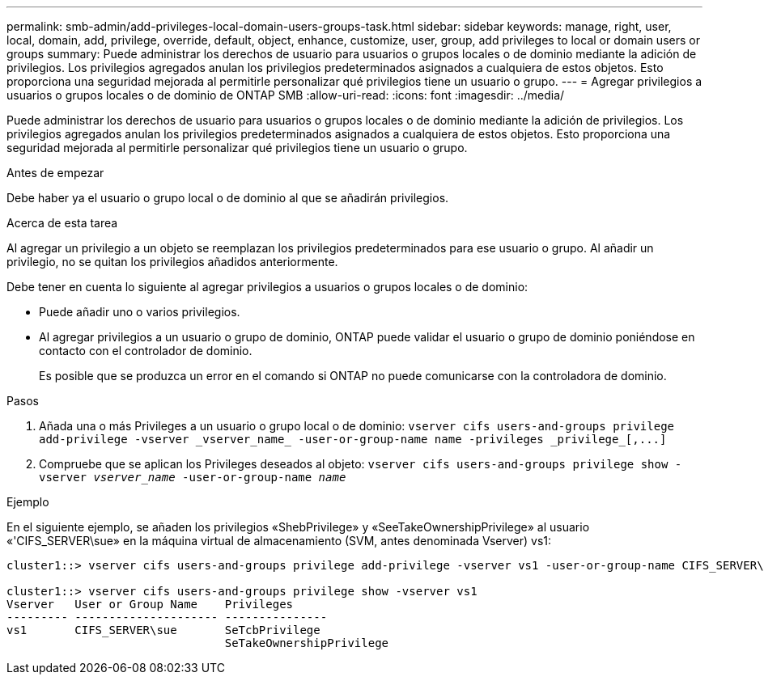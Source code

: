 ---
permalink: smb-admin/add-privileges-local-domain-users-groups-task.html 
sidebar: sidebar 
keywords: manage, right, user, local, domain, add, privilege, override, default, object, enhance, customize, user, group, add privileges to local or domain users or groups 
summary: Puede administrar los derechos de usuario para usuarios o grupos locales o de dominio mediante la adición de privilegios. Los privilegios agregados anulan los privilegios predeterminados asignados a cualquiera de estos objetos. Esto proporciona una seguridad mejorada al permitirle personalizar qué privilegios tiene un usuario o grupo. 
---
= Agregar privilegios a usuarios o grupos locales o de dominio de ONTAP SMB
:allow-uri-read: 
:icons: font
:imagesdir: ../media/


[role="lead"]
Puede administrar los derechos de usuario para usuarios o grupos locales o de dominio mediante la adición de privilegios. Los privilegios agregados anulan los privilegios predeterminados asignados a cualquiera de estos objetos. Esto proporciona una seguridad mejorada al permitirle personalizar qué privilegios tiene un usuario o grupo.

.Antes de empezar
Debe haber ya el usuario o grupo local o de dominio al que se añadirán privilegios.

.Acerca de esta tarea
Al agregar un privilegio a un objeto se reemplazan los privilegios predeterminados para ese usuario o grupo. Al añadir un privilegio, no se quitan los privilegios añadidos anteriormente.

Debe tener en cuenta lo siguiente al agregar privilegios a usuarios o grupos locales o de dominio:

* Puede añadir uno o varios privilegios.
* Al agregar privilegios a un usuario o grupo de dominio, ONTAP puede validar el usuario o grupo de dominio poniéndose en contacto con el controlador de dominio.
+
Es posible que se produzca un error en el comando si ONTAP no puede comunicarse con la controladora de dominio.



.Pasos
. Añada una o más Privileges a un usuario o grupo local o de dominio: `+vserver cifs users-and-groups privilege add-privilege -vserver _vserver_name_ -user-or-group-name name -privileges _privilege_[,...]+`
. Compruebe que se aplican los Privileges deseados al objeto: `vserver cifs users-and-groups privilege show -vserver _vserver_name_ ‑user-or-group-name _name_`


.Ejemplo
En el siguiente ejemplo, se añaden los privilegios «ShebPrivilege» y «SeeTakeOwnershipPrivilege» al usuario «'CIFS_SERVER\sue» en la máquina virtual de almacenamiento (SVM, antes denominada Vserver) vs1:

[listing]
----
cluster1::> vserver cifs users-and-groups privilege add-privilege -vserver vs1 -user-or-group-name CIFS_SERVER\sue -privileges SeTcbPrivilege,SeTakeOwnershipPrivilege

cluster1::> vserver cifs users-and-groups privilege show -vserver vs1
Vserver   User or Group Name    Privileges
--------- --------------------- ---------------
vs1       CIFS_SERVER\sue       SeTcbPrivilege
                                SeTakeOwnershipPrivilege
----